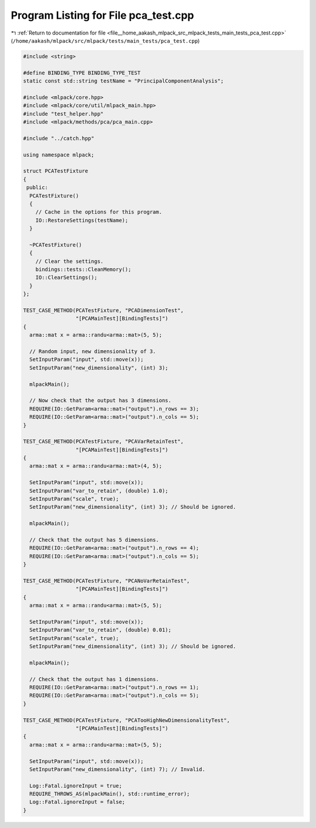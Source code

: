 
.. _program_listing_file__home_aakash_mlpack_src_mlpack_tests_main_tests_pca_test.cpp:

Program Listing for File pca_test.cpp
=====================================

|exhale_lsh| :ref:`Return to documentation for file <file__home_aakash_mlpack_src_mlpack_tests_main_tests_pca_test.cpp>` (``/home/aakash/mlpack/src/mlpack/tests/main_tests/pca_test.cpp``)

.. |exhale_lsh| unicode:: U+021B0 .. UPWARDS ARROW WITH TIP LEFTWARDS

.. code-block:: cpp

   
   #include <string>
   
   #define BINDING_TYPE BINDING_TYPE_TEST
   static const std::string testName = "PrincipalComponentAnalysis";
   
   #include <mlpack/core.hpp>
   #include <mlpack/core/util/mlpack_main.hpp>
   #include "test_helper.hpp"
   #include <mlpack/methods/pca/pca_main.cpp>
   
   #include "../catch.hpp"
   
   using namespace mlpack;
   
   struct PCATestFixture
   {
    public:
     PCATestFixture()
     {
       // Cache in the options for this program.
       IO::RestoreSettings(testName);
     }
   
     ~PCATestFixture()
     {
       // Clear the settings.
       bindings::tests::CleanMemory();
       IO::ClearSettings();
     }
   };
   
   TEST_CASE_METHOD(PCATestFixture, "PCADimensionTest",
                    "[PCAMainTest][BindingTests]")
   {
     arma::mat x = arma::randu<arma::mat>(5, 5);
   
     // Random input, new dimensionality of 3.
     SetInputParam("input", std::move(x));
     SetInputParam("new_dimensionality", (int) 3);
   
     mlpackMain();
   
     // Now check that the output has 3 dimensions.
     REQUIRE(IO::GetParam<arma::mat>("output").n_rows == 3);
     REQUIRE(IO::GetParam<arma::mat>("output").n_cols == 5);
   }
   
   TEST_CASE_METHOD(PCATestFixture, "PCAVarRetainTest",
                    "[PCAMainTest][BindingTests]")
   {
     arma::mat x = arma::randu<arma::mat>(4, 5);
   
     SetInputParam("input", std::move(x));
     SetInputParam("var_to_retain", (double) 1.0);
     SetInputParam("scale", true);
     SetInputParam("new_dimensionality", (int) 3); // Should be ignored.
   
     mlpackMain();
   
     // Check that the output has 5 dimensions.
     REQUIRE(IO::GetParam<arma::mat>("output").n_rows == 4);
     REQUIRE(IO::GetParam<arma::mat>("output").n_cols == 5);
   }
   
   TEST_CASE_METHOD(PCATestFixture, "PCANoVarRetainTest",
                    "[PCAMainTest][BindingTests]")
   {
     arma::mat x = arma::randu<arma::mat>(5, 5);
   
     SetInputParam("input", std::move(x));
     SetInputParam("var_to_retain", (double) 0.01);
     SetInputParam("scale", true);
     SetInputParam("new_dimensionality", (int) 3); // Should be ignored.
   
     mlpackMain();
   
     // Check that the output has 1 dimensions.
     REQUIRE(IO::GetParam<arma::mat>("output").n_rows == 1);
     REQUIRE(IO::GetParam<arma::mat>("output").n_cols == 5);
   }
   
   TEST_CASE_METHOD(PCATestFixture, "PCATooHighNewDimensionalityTest",
                    "[PCAMainTest][BindingTests]")
   {
     arma::mat x = arma::randu<arma::mat>(5, 5);
   
     SetInputParam("input", std::move(x));
     SetInputParam("new_dimensionality", (int) 7); // Invalid.
   
     Log::Fatal.ignoreInput = true;
     REQUIRE_THROWS_AS(mlpackMain(), std::runtime_error);
     Log::Fatal.ignoreInput = false;
   }
